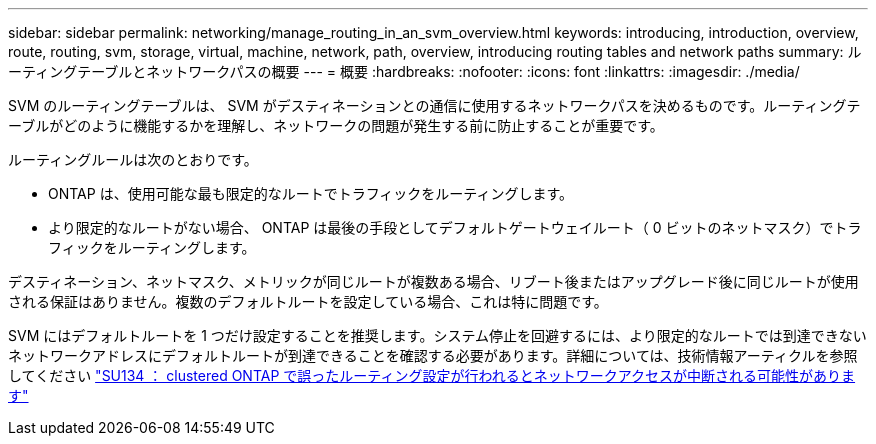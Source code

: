 ---
sidebar: sidebar 
permalink: networking/manage_routing_in_an_svm_overview.html 
keywords: introducing, introduction, overview, route, routing, svm, storage, virtual, machine, network, path, overview, introducing routing tables and network paths 
summary: ルーティングテーブルとネットワークパスの概要 
---
= 概要
:hardbreaks:
:nofooter: 
:icons: font
:linkattrs: 
:imagesdir: ./media/


[role="lead"]
SVM のルーティングテーブルは、 SVM がデスティネーションとの通信に使用するネットワークパスを決めるものです。ルーティングテーブルがどのように機能するかを理解し、ネットワークの問題が発生する前に防止することが重要です。

ルーティングルールは次のとおりです。

* ONTAP は、使用可能な最も限定的なルートでトラフィックをルーティングします。
* より限定的なルートがない場合、 ONTAP は最後の手段としてデフォルトゲートウェイルート（ 0 ビットのネットマスク）でトラフィックをルーティングします。


デスティネーション、ネットマスク、メトリックが同じルートが複数ある場合、リブート後またはアップグレード後に同じルートが使用される保証はありません。複数のデフォルトルートを設定している場合、これは特に問題です。

SVM にはデフォルトルートを 1 つだけ設定することを推奨します。システム停止を回避するには、より限定的なルートでは到達できないネットワークアドレスにデフォルトルートが到達できることを確認する必要があります。詳細については、技術情報アーティクルを参照してください https://kb.netapp.com/Support_Bulletins/Customer_Bulletins/SU134["SU134 ： clustered ONTAP で誤ったルーティング設定が行われるとネットワークアクセスが中断される可能性があります"^]

